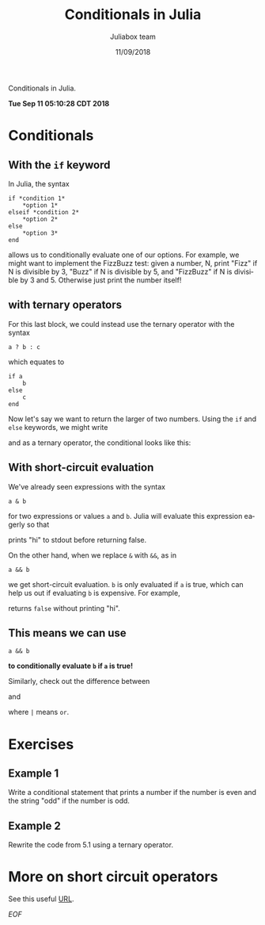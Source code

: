 #+TITLE:         Conditionals in Julia
#+AUTHOR:        Juliabox team
#+DRAWERS:       sfmb
#+EMAIL:         s.f.m@ieee.org
#+DATE:          11/09/2018
#+DESCRIPTION:   Julia Language tutorials and testing
#+KEYWORDS:      julia, data science, emacs, ESS, org-mode, development
#+LANGUAGE:      en
#+OPTIONS:       H:10 num:t toc:nil \n:nil @:t ::t |:t ^:{} -:t f:t *:t <:t d:HIDDEN
#+OPTIONS:       TeX:t LaTeX:t skip:nil d:nil todo:t pri:nil tags:not-in-toc
#+OPTIONS:       LaTeX:dvipng
#+INFOJS_OPT:    view:nil toc:nil ltoc:t mouse:underline buttons:0 path:http://orgmode.org/org-info.js
#+EXPORT_SELECT_TAGS: export
#+EXPORT_EXCLUDE_TAGS: noexport
#+LINK_UP:
#+LINK_HOME:
#+XSLT:
#+STYLE: <link rel="stylesheet" type="text/css" href="dft.css"/>

#+LaTeX_CLASS: IEEEtran
#+LATEX_CLASS_OPTIONS: [letterpaper, 9pt, twoside, compsoc, final]
#+LATEX_HEADER: \usepackage[USenglish]{babel}
#+LATEX_HEADER: \hyphenation{do-cu-ment}
#+LATEX_HEADER: \usepackage{minted}
#+LATEX_HEADER: \usepackage{makeidx}
#+LATEX_HEADER: \usepackage[T1]{fontenc}
#+LATEX_HEADER: \usepackage[ttdefault=true]{AnonymousPro}
#+LATEX_HEADER: \renewcommand*\familydefault{\ttdefault} %% Only if the base font of the document is to be typewriter style
#+LATEX_HEADER: \usepackage[libertine,bigdelims]{newtxmath}
#+LATEX_HEADER: \usepackage[cal=boondoxo,bb=boondox,frak=boondox]{mathalfa}
#+LATEX_HEADER: \useosf % change normal text to use proportional oldstyle figures

#+LATEX_HEADER: \markboth{Conditionals in Julia}%
#+LATEX_HEADER: {Bizland HUB}
#+LATEX_HEADER: \newcommand{\degC}{$^\circ$C{}}

#+STYLE: <script type="text/javascript" src="https://cdn.mathjax.org/mathjax/latest/MathJax.js?config=TeX-AMS-MML_HTMLorMML"> </script>

# -*- mode: org; -*-
#+OPTIONS:   toc:2
#+HTML_HEAD: <link rel="stylesheet" type="text/css" href="https://www.pirilampo.org/styles/readtheorg/css/htmlize.css"/>
#+HTML_HEAD: <link rel="stylesheet" type="text/css" href="https://www.pirilampo.org/styles/readtheorg/css/readtheorg.css"/>

#+HTML_HEAD: <script src="https://ajax.googleapis.com/ajax/libs/jquery/2.1.3/jquery.min.js"></script>
#+HTML_HEAD: <script src="https://maxcdn.bootstrapcdn.com/bootstrap/3.3.4/js/bootstrap.min.js"></script>
#+HTML_HEAD: <script type="text/javascript" src="http://www.pirilampo.org/styles/lib/js/jquery.stickytableheaders.js"></script>
#+HTML_HEAD: <script type="text/javascript" src="http://www.pirilampo.org/styles/readtheorg/js/readtheorg.js"></script>

#+BEGIN_ABSTRACT
Conditionals in Julia.

*Tue Sep 11 05:10:28 CDT 2018*
#+END_ABSTRACT

* Conditionals
:PROPERTIES:
:CUSTOM_ID: conditionals
:END:

** With the =if= keyword
:PROPERTIES:
:CUSTOM_ID: with-the-if-keyword
:END:

In Julia, the syntax

#+begin_example
  if *condition 1*
      ,*option 1*
  elseif *condition 2*
      ,*option 2*
  else
      ,*option 3*
  end
#+end_example

allows us to conditionally evaluate one of our options. For example, we
might want to implement the FizzBuzz test: given a number, N, print
"Fizz" if N is divisible by 3, "Buzz" if N is divisible by 5, and
"FizzBuzz" if N is divisible by 3 and 5. Otherwise just print the number
itself!

#+begin_src julia :session :results output :exports all
    N = 150
#+end_src

#+RESULTS:
: 150

#+begin_src julia :session :results output :exports all
  if (N % 3 == 0) & (N % 5 == 0)
      println("FizzBuzz")
  elseif N % 3 == 0
      println("Fizz")
  elseif N % 5 == 0
      println("Buzz")
  else
      println(N)
  end
#+end_src

#+RESULTS:
: FizzBuzz

** with ternary operators
:PROPERTIES:
:CUSTOM_ID: with-ternary-operators
:END:

For this last block, we could instead use the ternary operator with the
syntax

#+begin_example
  a ? b : c
#+end_example

which equates to

#+begin_example
  if a
      b
  else
      c
  end
#+end_example

Now let's say we want to return the larger of two numbers. Using the
=if= and =else= keywords, we might write

#+begin_src julia :session :results output :exports all
  x = 120
  y = 121
#+end_src

#+RESULTS:
: 120
: 121

#+begin_src julia :session :results output :exports all
  if x > y
      x
  else
      y
  end
#+end_src

#+RESULTS:
: 121

and as a ternary operator, the conditional looks like this:

#+begin_src julia :session :results output :exports all
  (x > y) ? x : y
#+end_src

#+RESULTS:
: 121

** With short-circuit evaluation
:PROPERTIES:
:CUSTOM_ID: with-short-circuit-evaluation
:END:

We've already seen expressions with the syntax

#+begin_example
  a & b
#+end_example

for two expressions or values =a= and =b=. Julia will evaluate this
expression eagerly so that

#+begin_src julia :session :results output :exports all
  false & (println("hi"); true)
#+end_src

#+RESULTS:
: hi
: false

prints "hi" to stdout before returning false.

On the other hand, when we replace =&= with =&&=, as in

#+begin_example
  a && b
#+end_example

we get short-circuit evaluation. =b= is only evaluated if =a= is true,
which can help us out if evaluating =b= is expensive. For example,

#+begin_src julia :session :results output :exports all
  false && (println("hi"); true)
#+end_src

#+RESULTS:
: false

returns =false= without printing "hi".

** This means we can use

#+begin_example
  a && b
#+end_example

*to conditionally evaluate =b= if =a= is true!*

#+begin_src julia :session :results output :exports all
  (x > y) && println(x)
#+end_src

#+RESULTS:
: false

#+begin_src julia :session :results output :exports all
  (x < y) && println(y)
#+end_src

#+RESULTS:
: 121

Similarly, check out the difference between

#+begin_src julia :session :results output :exports all
  true | (println("hi"); true)
#+end_src

#+RESULTS:
: hi
: true

and

#+begin_src julia :session :results output :exports all
  true || (println("hi"); true)
#+end_src

#+RESULTS:
: true

where =|= means =or=.

* Exercises
:PROPERTIES:
:CUSTOM_ID: exercises
:END:

** Example 1
:PROPERTIES:
:CUSTOM_ID: section
:END:

Write a conditional statement that prints a number if the number is even
and the string "odd" if the number is odd.

#+begin_src julia :session :results output :exports all
  number = 121;

  if (number % 2 == 0)
      println(number)
  else
      println("odd")
  end
#+end_src

#+RESULTS:
:
:
: odd

** Example 2
:PROPERTIES:
:CUSTOM_ID: section-1
:END:

Rewrite the code from 5.1 using a ternary operator.

#+begin_src julia :session :results output :exports all
  number = 22;
  (number % 2 == 0) ? number : "odd"
#+end_src

#+RESULTS:
:
: 22

* More on short circuit operators

#+begin_src julia :session :results output :exports all
  function mysqrt(x::Int64)
      x < 0 && throw(DomainError("x is negative"))
      x ^ 0.5
  end

  x = [0, 1, 2, 3, 4];
  map(mysqrt, x)

  x = [-1, 0, 1, 2, 3, 4];
  map(mysqrt, x)
#+end_src

#+RESULTS:
#+begin_example
mysqrt (generic function with 2 methods)


5-element Array{Float64,1}:
 0.0
 1.0
 1.4142135623730951
 1.7320508075688772
 2.0


ERROR: DomainError with x is negative:

Stacktrace:
 [1] mysqrt at ./none:2 [inlined]
 [2] iterate at ./generator.jl:47 [inlined]
 [3] _collect(::Array{Int64,1}, ::Base.Generator{Array{Int64,1},typeof(mysqrt)}, ::Base.EltypeUnknown, ::Base.HasShape{1}) at ./array.jl:632
 [4] collect_similar(::Array{Int64,1}, ::Base.Generator{Array{Int64,1},typeof(mysqrt)}) at ./array.jl:561
 [5] map(::Function, ::Array{Int64,1}) at ./abstractarray.jl:1987
 [6] top-level scope at none:0
#+end_example

#+begin_src julia :session :results output :exports all
  function halve(x::Int64)
      iseven(x) || throw(DomainError("cannot halve an odd number"))
      x / 2
  end

  x = [2, 4, 6];
  map(halve, x)

  x = [2, 4, 6, 7];
  map(halve, x)
#+end_src

#+RESULTS:
#+begin_example
halve (generic function with 1 method)


3-element Array{Float64,1}:
 1.0
 2.0
 3.0


ERROR: DomainError with cannot halve an odd number:

Stacktrace:
 [1] halve at ./none:2 [inlined]
 [2] iterate at ./generator.jl:47 [inlined]
 [3] collect_to!(::Array{Float64,1}, ::Base.Generator{Array{Int64,1},typeof(halve)}, ::Int64, ::Int64) at ./array.jl:656
 [4] collect_to_with_first! at ./array.jl:643 [inlined]
 [5] _collect(::Array{Int64,1}, ::Base.Generator{Array{Int64,1},typeof(halve)}, ::Base.EltypeUnknown, ::Base.HasShape{1}) at ./array.jl:637
 [6] collect_similar(::Array{Int64,1}, ::Base.Generator{Array{Int64,1},typeof(halve)}) at ./array.jl:561
 [7] map(::Function, ::Array{Int64,1}) at ./abstractarray.jl:1987
 [8] top-level scope at none:0
#+end_example

#+begin_src julia :session :results output :exports all
  CheckPositive1(x) = (typeof(x)<:Number) & (x > 0) ? true : false
  CheckPositive2(x) = (typeof(x)<:Number) && (x > 0) ? true : false

  println(":: Check first function ::")
  CheckPositive1("a")

  println(":: Check second function ::")
  CheckPositive2("a")
#+end_src

#+RESULTS:
#+begin_example
CheckPositive1 (generic function with 1 method)
CheckPositive2 (generic function with 1 method)

:: Check first function ::
ERROR: MethodError: no method matching isless(::Int64, ::String)
Closest candidates are:
  isless(!Matched::Missing, ::Any) at missing.jl:66
  isless(::Real, !Matched::AbstractFloat) at operators.jl:149
  isless(::Real, !Matched::Real) at operators.jl:338
  ...
Stacktrace:
 [1] <(::Int64, ::String) at ./operators.jl:260
 [2] >(::String, ::Int64) at ./operators.jl:286
 [3] CheckPositive1(::String) at ./none:1
 [4] top-level scope at none:0

:: Check second function ::
false
#+end_example

#+begin_src julia :session :results output :exports all
  1 > 0 && 2 > 0 && 3 > 5
#+end_src

#+RESULTS:
: false

See this useful [[https://riptutorial.com/julia-lang/example/15211/short-circuit-operators-----and---][URL]].

/EOF/
